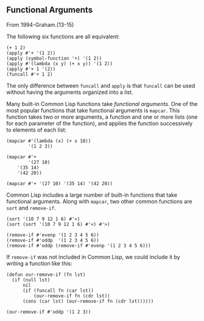 ** Functional Arguments
From 1994-Graham.(13-15)

The following six functions are all equivalent:
#+BEGIN_SRC common-lisp
(+ 1 2)
(apply #'+ '(1 2))
(apply (symbol-function '+) '(1 2))
(apply #'(lambda (x y) (+ x y)) '(1 2))
(apply #'+ 1 '(2))
(funcall #'+ 1 2)
#+END_SRC

The only difference between =funcall= and =apply=
is that =funcall= can be used without having the
arguments organized into a list.

Many built-in Common Lisp functions take /functional arguments./
One of the most popular functions that take functional
arguments is =mapcar=. This function takes two or more arguments,
a function and one or more lists (one for each parameter of the
function), and applies the function successively to elements
of each list:

#+BEGIN_SRC common-lisp
(mapcar #'(lambda (x) (+ x 10))
        '(1 2 3))

(mapcar #'+
        '(27 10)
	'(35 14)
	'(42 20))

(mapcar #'+ '(27 10) '(35 14) '(42 20))
#+END_SRC

Common Lisp includes a large number of built-in functions
that take functional arguments. Along with =mapcar=, two
other common functions are =sort= and =remove-if=.

#+BEGIN_SRC common-lisp
(sort '(10 7 9 12 1 6) #'<)
(sort (sort '(10 7 9 12 1 6) #'<) #'>)

(remove-if #'evenp '(1 2 3 4 5 6))
(remove-if #'oddp  '(1 2 3 4 5 6))
(remove-if #'oddp (remove-if #'evenp '(1 2 3 4 5 6)))
#+END_SRC

If =remove-if= was not included in Common Lisp, we could
include it by writing a function like this:

#+BEGIN_SRC common-lisp
(defun our-remove-if (fn lst)
  (if (null lst)
      nil
      (if (funcall fn (car lst))
          (our-remove-if fn (cdr lst))
	  (cons (car lst) (our-remove-if fn (cdr lst))))))

(our-remove-if #'oddp '(1 2 3))
#+END_SRC

